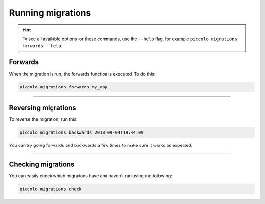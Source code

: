 Running migrations
==================

.. hint:: To see all available options for these commands, use the ``--help``
    flag, for example ``piccolo migrations forwards --help``.

Forwards
--------

When the migration is run, the forwards function is executed. To do this:

.. code-block:: bash

    piccolo migrations forwards my_app

-------------------------------------------------------------------------------

Reversing migrations
--------------------

To reverse the migration, run this:

.. code-block:: bash

    piccolo migrations backwards 2018-09-04T19:44:09

You can try going forwards and backwards a few times to make sure it works as
expected.

-------------------------------------------------------------------------------

Checking migrations
-------------------

You can easily check which migrations have and haven't ran using the following:

.. code-block:: bash

    piccolo migrations check
